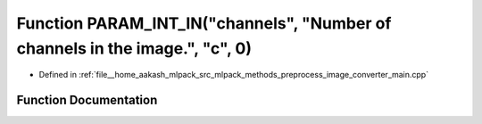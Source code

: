 .. _exhale_function_image__converter__main_8cpp_1a34c6bc852390767ff9fc0b640dd8def7:

Function PARAM_INT_IN("channels", "Number of channels in the image.", "c", 0)
=============================================================================

- Defined in :ref:`file__home_aakash_mlpack_src_mlpack_methods_preprocess_image_converter_main.cpp`


Function Documentation
----------------------


.. doxygenfunction:: PARAM_INT_IN("channels", "Number of channels in the image.", "c", 0)
